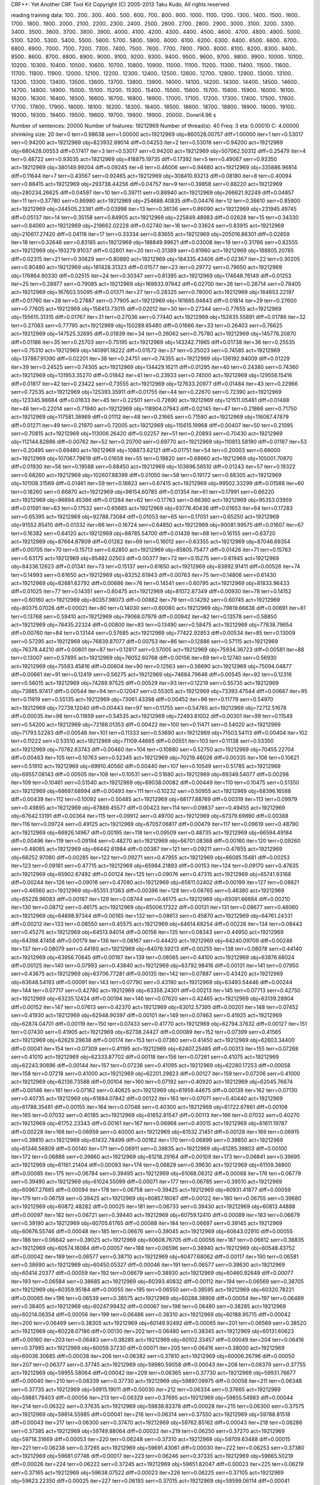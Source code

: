 CRF++: Yet Another CRF Tool Kit
Copyright (C) 2005-2013 Taku Kudo, All rights reserved.

reading training data: 100.. 200.. 300.. 400.. 500.. 600.. 700.. 800.. 900.. 1000.. 1100.. 1200.. 1300.. 1400.. 1500.. 1600.. 1700.. 1800.. 1900.. 2000.. 2100.. 2200.. 2300.. 2400.. 2500.. 2600.. 2700.. 2800.. 2900.. 3000.. 3100.. 3200.. 3300.. 3400.. 3500.. 3600.. 3700.. 3800.. 3900.. 4000.. 4100.. 4200.. 4300.. 4400.. 4500.. 4600.. 4700.. 4800.. 4900.. 5000.. 5100.. 5200.. 5300.. 5400.. 5500.. 5600.. 5700.. 5800.. 5900.. 6000.. 6100.. 6200.. 6300.. 6400.. 6500.. 6600.. 6700.. 6800.. 6900.. 7000.. 7100.. 7200.. 7300.. 7400.. 7500.. 7600.. 7700.. 7800.. 7900.. 8000.. 8100.. 8200.. 8300.. 8400.. 8500.. 8600.. 8700.. 8800.. 8900.. 9000.. 9100.. 9200.. 9300.. 9400.. 9500.. 9600.. 9700.. 9800.. 9900.. 10000.. 10100.. 10200.. 10300.. 10400.. 10500.. 10600.. 10700.. 10800.. 10900.. 11000.. 11100.. 11200.. 11300.. 11400.. 11500.. 11600.. 11700.. 11800.. 11900.. 12000.. 12100.. 12200.. 12300.. 12400.. 12500.. 12600.. 12700.. 12800.. 12900.. 13000.. 13100.. 13200.. 13300.. 13400.. 13500.. 13600.. 13700.. 13800.. 13900.. 14000.. 14100.. 14200.. 14300.. 14400.. 14500.. 14600.. 14700.. 14800.. 14900.. 15000.. 15100.. 15200.. 15300.. 15400.. 15500.. 15600.. 15700.. 15800.. 15900.. 16000.. 16100.. 16200.. 16300.. 16400.. 16500.. 16600.. 16700.. 16800.. 16900.. 17000.. 17100.. 17200.. 17300.. 17400.. 17500.. 17600.. 17700.. 17800.. 17900.. 18000.. 18100.. 18200.. 18300.. 18400.. 18500.. 18600.. 18700.. 18800.. 18900.. 19000.. 19100.. 19200.. 19300.. 19400.. 19500.. 19600.. 19700.. 19800.. 19900.. 20000.. 
Done!4.96 s

Number of sentences: 20000
Number of features:  19212969
Number of thread(s): 40
Freq:                3
eta:                 0.00010
C:                   4.00000
shrinking size:      20
iter=0 terr=0.98638 serr=1.00000 act=19212969 obj=860528.00757 diff=1.00000
iter=1 terr=0.53017 serr=0.94200 act=19212969 obj=823932.89014 diff=0.04253
iter=2 terr=0.53018 serr=0.94200 act=19212969 obj=680428.00553 diff=0.17417
iter=3 terr=0.53017 serr=0.94200 act=19212969 obj=507062.50312 diff=0.25479
iter=4 terr=0.48722 serr=0.93035 act=19212969 obj=418875.19735 diff=0.17392
iter=5 terr=0.49067 serr=0.93350 act=19212969 obj=380149.99204 diff=0.09245
iter=6 terr=0.46006 serr=0.94680 act=19212969 obj=335886.96814 diff=0.11644
iter=7 terr=0.43567 serr=0.92465 act=19212969 obj=308410.93213 diff=0.08180
iter=8 terr=0.40094 serr=0.88415 act=19212969 obj=293738.44256 diff=0.04757
iter=9 terr=0.39858 serr=0.88220 act=19212969 obj=280234.26625 diff=0.04597
iter=10 terr=0.39711 serr=0.88940 act=19212969 obj=266621.92249 diff=0.04857
iter=11 terr=0.37780 serr=0.86980 act=19212969 obj=254688.40835 diff=0.04476
iter=12 terr=0.36610 serr=0.85900 act=19212969 obj=244505.23381 diff=0.03998
iter=13 terr=0.36136 serr=0.86090 act=19212969 obj=231945.49745 diff=0.05137
iter=14 terr=0.35158 serr=0.84905 act=19212969 obj=225849.48983 diff=0.02628
iter=15 terr=0.34330 serr=0.84060 act=19212969 obj=219662.02228 diff=0.02740
iter=16 terr=0.33624 serr=0.83915 act=19212969 obj=210617.27420 diff=0.04118
iter=17 terr=0.33334 serr=0.83655 act=19212969 obj=205016.86301 diff=0.02659
iter=18 terr=0.32646 serr=0.83185 act=19212969 obj=198849.99621 diff=0.03008
iter=19 terr=0.31766 serr=0.82555 act=19212969 obj=193279.91037 diff=0.02801
iter=20 terr=0.31389 serr=0.81960 act=19212969 obj=188805.20785 diff=0.02315
iter=21 terr=0.30629 serr=0.80880 act=19212969 obj=184335.43406 diff=0.02367
iter=22 terr=0.30205 serr=0.80480 act=19212969 obj=181428.31323 diff=0.01577
iter=23 terr=0.29772 serr=0.79650 act=19212969 obj=176864.90330 diff=0.02515
iter=24 terr=0.30347 serr=0.81395 act=19212969 obj=174648.76149 diff=0.01253
iter=25 terr=0.28977 serr=0.79085 act=19212969 obj=169933.97842 diff=0.02700
iter=26 terr=0.28714 serr=0.78405 act=19212969 obj=167603.55095 diff=0.01371
iter=27 terr=0.28325 serr=0.78000 act=19212969 obj=164653.22197 diff=0.01760
iter=28 terr=0.27887 serr=0.77905 act=19212969 obj=161665.94843 diff=0.01814
iter=29 terr=0.27600 serr=0.77605 act=19212969 obj=158413.73015 diff=0.02012
iter=30 terr=0.27344 serr=0.77655 act=19212969 obj=155615.31315 diff=0.01767
iter=31 terr=0.27036 serr=0.77440 act=19212969 obj=152835.55891 diff=0.01786
iter=32 terr=0.27083 serr=0.77795 act=19212969 obj=150289.65480 diff=0.01666
iter=33 terr=0.26403 serr=0.76625 act=19212969 obj=147525.32695 diff=0.01839
iter=34 terr=0.26062 serr=0.75780 act=19212969 obj=145776.20870 diff=0.01186
iter=35 terr=0.25703 serr=0.75195 act=19212969 obj=143242.71965 diff=0.01738
iter=36 terr=0.25535 serr=0.75310 act=19212969 obj=140991.18222 diff=0.01572
iter=37 terr=0.25023 serr=0.74585 act=19212969 obj=137887.91390 diff=0.02201
iter=38 terr=0.24751 serr=0.74355 act=19212969 obj=136192.94009 diff=0.01229
iter=39 terr=0.24525 serr=0.74305 act=19212969 obj=134429.16211 diff=0.01295
iter=40 terr=0.24380 serr=0.74360 act=19212969 obj=131953.35270 diff=0.01842
iter=41 terr=0.23933 serr=0.74500 act=19212969 obj=129556.15416 diff=0.01817
iter=42 terr=0.23422 serr=0.73555 act=19212969 obj=127633.20977 diff=0.01484
iter=43 terr=0.22966 serr=0.72535 act=19212969 obj=125393.35911 diff=0.01755
iter=44 terr=0.22670 serr=0.72390 act=19212969 obj=123345.98684 diff=0.01633
iter=45 terr=0.22501 serr=0.72690 act=19212969 obj=121511.05481 diff=0.01488
iter=46 terr=0.22014 serr=0.71940 act=19212969 obj=118904.07943 diff=0.02145
iter=47 terr=0.21866 serr=0.71750 act=19212969 obj=117581.38969 diff=0.01112
iter=48 terr=0.21665 serr=0.71580 act=19212969 obj=116087.47879 diff=0.01271
iter=49 terr=0.21970 serr=0.72005 act=19212969 obj=115615.19968 diff=0.00407
iter=50 terr=0.21095 serr=0.70815 act=19212969 obj=113006.26420 diff=0.02257
iter=51 terr=0.20893 serr=0.70430 act=19212969 obj=112144.82886 diff=0.00762
iter=52 terr=0.20700 serr=0.69770 act=19212969 obj=110813.58190 diff=0.01187
iter=53 terr=0.20495 serr=0.69480 act=19212969 obj=108873.62121 diff=0.01751
iter=54 terr=0.20003 serr=0.69000 act=19212969 obj=107067.79619 diff=0.01659
iter=55 terr=0.19820 serr=0.68660 act=19212969 obj=105001.70870 diff=0.01930
iter=56 terr=0.19588 serr=0.68450 act=19212969 obj=103696.56510 diff=0.01243
iter=57 terr=0.19322 serr=0.68260 act=19212969 obj=102607.88399 diff=0.01050
iter=58 terr=0.19172 serr=0.68305 act=19212969 obj=101108.31569 diff=0.01461
iter=59 terr=0.18623 serr=0.67415 act=19212969 obj=99502.33299 diff=0.01588
iter=60 terr=0.18260 serr=0.66870 act=19212969 obj=98154.60785 diff=0.01354
iter=61 terr=0.17991 serr=0.66220 act=19212969 obj=96894.45386 diff=0.01284
iter=62 terr=0.17763 serr=0.66360 act=19212969 obj=95353.03959 diff=0.01591
iter=63 terr=0.17532 serr=0.65685 act=19212969 obj=93776.40436 diff=0.01653
iter=64 terr=0.17283 serr=0.65395 act=19212969 obj=92788.73084 diff=0.01053
iter=65 terr=0.17051 serr=0.65250 act=19212969 obj=91552.85410 diff=0.01332
iter=66 terr=0.16724 serr=0.64850 act=19212969 obj=90081.99575 diff=0.01607
iter=67 terr=0.16382 serr=0.64120 act=19212969 obj=88785.54700 diff=0.01439
iter=68 terr=0.16155 serr=0.63720 act=19212969 obj=87664.87809 diff=0.01262
iter=69 terr=0.16012 serr=0.63355 act=19212969 obj=87046.69354 diff=0.00705
iter=70 terr=0.15713 serr=0.62850 act=19212969 obj=85805.75477 diff=0.01426
iter=71 terr=0.15763 serr=0.63175 act=19212969 obj=85482.02503 diff=0.00377
iter=72 terr=0.15275 serr=0.61945 act=19212969 obj=84336.12623 diff=0.01341
iter=73 terr=0.15137 serr=0.61650 act=19212969 obj=83892.91411 diff=0.00526
iter=74 terr=0.14993 serr=0.61650 act=19212969 obj=83252.61943 diff=0.00763
iter=75 terr=0.14806 serr=0.61430 act=19212969 obj=82681.62792 diff=0.00686
iter=76 terr=0.14541 serr=0.60795 act=19212969 obj=81833.96433 diff=0.01025
iter=77 terr=0.14351 serr=0.60475 act=19212969 obj=81072.87349 diff=0.00930
iter=78 terr=0.14152 serr=0.60160 act=19212969 obj=80357.98073 diff=0.00882
iter=79 terr=0.14292 serr=0.60745 act=19212969 obj=80375.07026 diff=0.00021
iter=80 terr=0.14030 serr=0.60080 act=19212969 obj=79819.66638 diff=0.00691
iter=81 terr=0.13768 serr=0.59410 act=19212969 obj=79068.07979 diff=0.00942
iter=82 terr=0.13578 serr=0.58850 act=19212969 obj=78435.22324 diff=0.00800
iter=83 terr=0.13490 serr=0.58475 act=19212969 obj=77838.79654 diff=0.00760
iter=84 terr=0.13144 serr=0.57685 act=19212969 obj=77422.92853 diff=0.00534
iter=85 terr=0.13009 serr=0.57295 act=19212969 obj=76839.87077 diff=0.00753
iter=86 terr=0.12886 serr=0.57115 act=19212969 obj=76378.44210 diff=0.00601
iter=87 terr=0.12817 serr=0.57005 act=19212969 obj=75934.36723 diff=0.00581
iter=88 terr=0.13007 serr=0.57895 act=19212969 obj=76052.60768 diff=0.00156
iter=89 terr=0.12740 serr=0.56930 act=19212969 obj=75593.45816 diff=0.00604
iter=90 terr=0.12563 serr=0.56690 act=19212969 obj=75094.04877 diff=0.00661
iter=91 terr=0.12419 serr=0.56275 act=19212969 obj=74684.79646 diff=0.00545
iter=92 terr=0.12316 serr=0.56015 act=19212969 obj=74289.97525 diff=0.00529
iter=93 terr=0.12219 serr=0.55735 act=19212969 obj=73885.97417 diff=0.00544
iter=94 terr=0.12047 serr=0.55305 act=19212969 obj=73393.47544 diff=0.00667
iter=95 terr=0.11919 serr=0.55135 act=19212969 obj=73061.43398 diff=0.00452
iter=96 terr=0.11779 serr=0.54970 act=19212969 obj=72738.12040 diff=0.00443
iter=97 terr=0.11755 serr=0.54765 act=19212969 obj=72712.51678 diff=0.00035
iter=98 terr=0.11659 serr=0.54535 act=19212969 obj=72493.81002 diff=0.00301
iter=99 terr=0.11549 serr=0.54200 act=19212969 obj=72188.01353 diff=0.00422
iter=100 terr=0.11471 serr=0.54020 act=19212969 obj=71793.52283 diff=0.00546
iter=101 terr=0.11333 serr=0.53690 act=19212969 obj=71503.54113 diff=0.00404
iter=102 terr=0.11222 serr=0.53510 act=19212969 obj=71109.44665 diff=0.00551
iter=103 terr=0.11138 serr=0.53350 act=19212969 obj=70782.63743 diff=0.00460
iter=104 terr=0.10880 serr=0.52750 act=19212969 obj=70455.22704 diff=0.00463
iter=105 terr=0.10763 serr=0.52345 act=19212969 obj=70219.46026 diff=0.00335
iter=106 terr=0.10621 serr=0.51910 act=19212969 obj=69910.40560 diff=0.00440
iter=107 terr=0.10549 serr=0.51785 act=19212969 obj=69557.08143 diff=0.00505
iter=108 terr=0.10531 serr=0.51680 act=19212969 obj=69349.54077 diff=0.00298
iter=109 terr=0.10461 serr=0.51540 act=19212969 obj=69038.00082 diff=0.00449
iter=110 terr=0.10475 serr=0.51350 act=19212969 obj=68697.68994 diff=0.00493
iter=111 terr=0.10232 serr=0.50955 act=19212969 obj=68396.16588 diff=0.00439
iter=112 terr=0.10092 serr=0.50485 act=19212969 obj=68177.88769 diff=0.00319
iter=113 terr=0.09979 serr=0.49895 act=19212969 obj=67889.45577 diff=0.00423
iter=114 terr=0.09837 serr=0.49455 act=19212969 obj=67642.13191 diff=0.00364
iter=115 terr=0.09912 serr=0.49700 act=19212969 obj=67379.69890 diff=0.00388
iter=116 terr=0.09724 serr=0.49125 act=19212969 obj=67057.06817 diff=0.00479
iter=117 terr=0.09619 serr=0.48790 act=19212969 obj=66926.14967 diff=0.00195
iter=118 terr=0.09509 serr=0.48735 act=19212969 obj=66594.49184 diff=0.00496
iter=119 terr=0.09194 serr=0.48270 act=19212969 obj=66701.08368 diff=0.00160
iter=120 terr=0.09260 serr=0.48085 act=19212969 obj=66442.61984 diff=0.00387
iter=121 terr=0.09211 serr=0.47855 act=19212969 obj=66252.97080 diff=0.00285
iter=122 terr=0.09271 serr=0.47955 act=19212969 obj=66085.15481 diff=0.00253
iter=123 terr=0.09181 serr=0.47715 act=19212969 obj=65984.21893 diff=0.00153
iter=124 terr=0.09170 serr=0.47635 act=19212969 obj=65902.67492 diff=0.00124
iter=125 terr=0.09076 serr=0.47315 act=19212969 obj=65741.93168 diff=0.00244
iter=126 terr=0.09016 serr=0.47080 act=19212969 obj=65611.02402 diff=0.00199
iter=127 terr=0.08821 serr=0.46560 act=19212969 obj=65351.31363 diff=0.00396
iter=128 terr=0.08765 serr=0.46380 act=19212969 obj=65228.96083 diff=0.00187
iter=129 terr=0.08744 serr=0.46175 act=19212969 obj=65091.66684 diff=0.00210
iter=130 terr=0.08712 serr=0.46175 act=19212969 obj=65006.17322 diff=0.00131
iter=131 terr=0.08677 serr=0.46060 act=19212969 obj=64898.97344 diff=0.00165
iter=132 terr=0.08613 serr=0.45870 act=19212969 obj=64761.24331 diff=0.00212
iter=133 terr=0.08550 serr=0.45575 act=19212969 obj=64614.68254 diff=0.00226
iter=134 terr=0.08443 serr=0.45275 act=19212969 obj=64513.94014 diff=0.00156
iter=135 terr=0.08343 serr=0.44950 act=19212969 obj=64398.47458 diff=0.00179
iter=136 terr=0.08167 serr=0.44420 act=19212969 obj=64240.09709 diff=0.00246
iter=137 terr=0.08079 serr=0.44160 act=19212969 obj=64076.59213 diff=0.00255
iter=138 terr=0.08078 serr=0.44140 act=19212969 obj=63956.70645 diff=0.00187
iter=139 terr=0.08065 serr=0.44100 act=19212969 obj=63876.68024 diff=0.00125
iter=140 terr=0.07993 serr=0.43840 act=19212969 obj=63792.98416 diff=0.00131
iter=141 terr=0.07950 serr=0.43675 act=19212969 obj=63706.77281 diff=0.00135
iter=142 terr=0.07887 serr=0.43420 act=19212969 obj=63648.54193 diff=0.00091
iter=143 terr=0.07790 serr=0.43190 act=19212969 obj=63493.54446 diff=0.00244
iter=144 terr=0.07717 serr=0.42780 act=19212969 obj=63358.24301 diff=0.00213
iter=145 terr=0.07713 serr=0.42750 act=19212969 obj=63235.12424 diff=0.00194
iter=146 terr=0.07620 serr=0.42465 act=19212969 obj=63139.28904 diff=0.00152
iter=147 terr=0.07613 serr=0.42370 act=19212969 obj=63012.57395 diff=0.00201
iter=148 terr=0.07452 serr=0.41930 act=19212969 obj=62948.90397 diff=0.00101
iter=149 terr=0.07463 serr=0.41925 act=19212969 obj=62874.04701 diff=0.00119
iter=150 terr=0.07433 serr=0.41770 act=19212969 obj=62794.37632 diff=0.00127
iter=151 terr=0.07430 serr=0.41905 act=19212969 obj=62738.24427 diff=0.00089
iter=152 terr=0.07399 serr=0.41565 act=19212969 obj=62629.29638 diff=0.00174
iter=153 terr=0.07360 serr=0.41450 act=19212969 obj=62603.34400 diff=0.00041
iter=154 terr=0.07309 serr=0.41195 act=19212969 obj=62407.25485 diff=0.00313
iter=155 terr=0.07268 serr=0.41010 act=19212969 obj=62333.87702 diff=0.00118
iter=156 terr=0.07261 serr=0.41075 act=19212969 obj=62243.90896 diff=0.00144
iter=157 terr=0.07236 serr=0.41095 act=19212969 obj=62280.17253 diff=0.00058
iter=158 terr=0.07218 serr=0.41000 act=19212969 obj=62201.29823 diff=0.00127
iter=159 terr=0.07206 serr=0.41000 act=19212969 obj=62136.73588 diff=0.00104
iter=160 terr=0.07192 serr=0.40920 act=19212969 obj=62045.76674 diff=0.00146
iter=161 terr=0.07162 serr=0.40825 act=19212969 obj=61959.44675 diff=0.00139
iter=162 terr=0.07130 serr=0.40735 act=19212969 obj=61884.07842 diff=0.00122
iter=163 terr=0.07071 serr=0.40440 act=19212969 obj=61788.35481 diff=0.00155
iter=164 terr=0.07046 serr=0.40300 act=19212969 obj=61722.67861 diff=0.00106
iter=165 terr=0.07032 serr=0.40185 act=19212969 obj=61652.81547 diff=0.00113
iter=166 terr=0.07032 serr=0.40270 act=19212969 obj=61752.23343 diff=0.00161
iter=167 terr=0.06968 serr=0.40015 act=19212969 obj=61611.19787 diff=0.00228
iter=168 terr=0.06959 serr=0.40000 act=19212969 obj=61532.21451 diff=0.00128
iter=169 terr=0.06915 serr=0.39810 act=19212969 obj=61432.78499 diff=0.00162
iter=170 terr=0.06899 serr=0.39850 act=19212969 obj=61346.56809 diff=0.00140
iter=171 terr=0.06911 serr=0.39835 act=19212969 obj=61285.39803 diff=0.00100
iter=172 terr=0.06886 serr=0.39860 act=19212969 obj=61218.29164 diff=0.00109
iter=173 terr=0.06841 serr=0.39695 act=19212969 obj=61161.21404 diff=0.00093
iter=174 terr=0.06829 serr=0.39630 act=19212969 obj=61109.38800 diff=0.00085
iter=175 terr=0.06784 serr=0.39495 act=19212969 obj=61068.08312 diff=0.00068
iter=176 terr=0.06779 serr=0.39490 act=19212969 obj=61024.55099 diff=0.00071
iter=177 terr=0.06785 serr=0.39510 act=19212969 obj=60967.27665 diff=0.00094
iter=178 terr=0.06758 serr=0.39425 act=19212969 obj=60931.41877 diff=0.00059
iter=179 terr=0.06759 serr=0.39425 act=19212969 obj=60857.16087 diff=0.00122
iter=180 terr=0.06755 serr=0.39680 act=19212969 obj=60872.48282 diff=0.00025
iter=181 terr=0.06733 serr=0.39430 act=19212969 obj=60813.44888 diff=0.00097
iter=182 terr=0.06721 serr=0.39440 act=19212969 obj=60759.12410 diff=0.00089
iter=183 terr=0.06679 serr=0.39190 act=19212969 obj=60705.61765 diff=0.00088
iter=184 terr=0.06697 serr=0.39145 act=19212969 obj=60676.55746 diff=0.00048
iter=185 terr=0.06676 serr=0.39045 act=19212969 obj=60643.02910 diff=0.00055
iter=186 terr=0.06642 serr=0.39025 act=19212969 obj=60608.76705 diff=0.00056
iter=187 terr=0.06612 serr=0.38835 act=19212969 obj=60574.16084 diff=0.00057
iter=188 terr=0.06596 serr=0.38940 act=19212969 obj=60548.43752 diff=0.00042
iter=189 terr=0.06577 serr=0.38710 act=19212969 obj=60477.68062 diff=0.00117
iter=190 terr=0.06581 serr=0.38690 act=19212969 obj=60450.05327 diff=0.00046
iter=191 terr=0.06577 serr=0.38630 act=19212969 obj=60414.20377 diff=0.00059
iter=192 terr=0.06679 serr=0.38930 act=19212969 obj=60460.92649 diff=0.00077
iter=193 terr=0.06584 serr=0.38685 act=19212969 obj=60393.40832 diff=0.00112
iter=194 terr=0.06569 serr=0.38705 act=19212969 obj=60359.95184 diff=0.00055
iter=195 terr=0.06550 serr=0.38595 act=19212969 obj=60320.78221 diff=0.00065
iter=196 terr=0.06539 serr=0.38575 act=19212969 obj=60288.38908 diff=0.00054
iter=197 terr=0.06489 serr=0.38405 act=19212969 obj=60247.99432 diff=0.00067
iter=198 terr=0.06480 serr=0.38285 act=19212969 obj=60214.06354 diff=0.00056
iter=199 terr=0.06486 serr=0.38310 act=19212969 obj=60188.95715 diff=0.00042
iter=200 terr=0.06469 serr=0.38305 act=19212969 obj=60149.92492 diff=0.00065
iter=201 terr=0.06569 serr=0.38520 act=19212969 obj=60228.07186 diff=0.00130
iter=202 terr=0.06480 serr=0.38345 act=19212969 obj=60131.60623 diff=0.00160
iter=203 terr=0.06483 serr=0.38285 act=19212969 obj=60102.33457 diff=0.00049
iter=204 terr=0.06416 serr=0.37985 act=19212969 obj=60059.37230 diff=0.00071
iter=205 terr=0.06416 serr=0.38000 act=19212969 obj=60036.30685 diff=0.00038
iter=206 terr=0.06382 serr=0.37810 act=19212969 obj=60006.26796 diff=0.00050
iter=207 terr=0.06377 serr=0.37745 act=19212969 obj=59980.59058 diff=0.00043
iter=208 terr=0.06379 serr=0.37755 act=19212969 obj=59955.58064 diff=0.00042
iter=209 terr=0.06365 serr=0.37730 act=19212969 obj=59931.76677 diff=0.00040
iter=210 terr=0.06339 serr=0.37730 act=19212969 obj=59897.09975 diff=0.00058
iter=211 terr=0.06348 serr=0.37735 act=19212969 obj=59915.19011 diff=0.00030
iter=212 terr=0.06334 serr=0.37665 act=19212969 obj=59881.78403 diff=0.00056
iter=213 terr=0.06329 serr=0.37695 act=19212969 obj=59855.54983 diff=0.00044
iter=214 terr=0.06322 serr=0.37635 act=19212969 obj=59838.83378 diff=0.00028
iter=215 terr=0.06300 serr=0.37575 act=19212969 obj=59814.55985 diff=0.00041
iter=216 terr=0.06314 serr=0.37550 act=19212969 obj=59788.81518 diff=0.00043
iter=217 terr=0.06300 serr=0.37470 act=19212969 obj=59762.85162 diff=0.00043
iter=218 terr=0.06286 serr=0.37385 act=19212969 obj=59749.88064 diff=0.00022
iter=219 terr=0.06250 serr=0.37270 act=19212969 obj=59718.31669 diff=0.00053
iter=220 terr=0.06248 serr=0.37310 act=19212969 obj=59709.63488 diff=0.00015
iter=221 terr=0.06238 serr=0.37265 act=19212969 obj=59691.43061 diff=0.00030
iter=222 terr=0.06253 serr=0.37380 act=19212969 obj=59681.07746 diff=0.00017
iter=223 terr=0.06246 serr=0.37335 act=19212969 obj=59665.50219 diff=0.00026
iter=224 terr=0.06222 serr=0.37245 act=19212969 obj=59651.82047 diff=0.00023
iter=225 terr=0.06219 serr=0.37165 act=19212969 obj=59638.07522 diff=0.00023
iter=226 terr=0.06225 serr=0.37105 act=19212969 obj=59623.22350 diff=0.00025
iter=227 terr=0.06193 serr=0.37015 act=19212969 obj=59599.06114 diff=0.00041
iter=228 terr=0.06213 serr=0.37050 act=19212969 obj=59588.98626 diff=0.00017
iter=229 terr=0.06191 serr=0.36955 act=19212969 obj=59576.60393 diff=0.00021
iter=230 terr=0.06205 serr=0.37100 act=19212969 obj=59577.02301 diff=0.00001
iter=231 terr=0.06187 serr=0.36965 act=19212969 obj=59566.31656 diff=0.00018
iter=232 terr=0.06183 serr=0.36940 act=19212969 obj=59550.28509 diff=0.00027
iter=233 terr=0.06172 serr=0.36920 act=19212969 obj=59525.16294 diff=0.00042
iter=234 terr=0.06161 serr=0.36885 act=19212969 obj=59509.38311 diff=0.00027
iter=235 terr=0.06180 serr=0.36945 act=19212969 obj=59494.54722 diff=0.00025
iter=236 terr=0.06153 serr=0.36835 act=19212969 obj=59480.68008 diff=0.00023
iter=237 terr=0.06143 serr=0.36810 act=19212969 obj=59471.42116 diff=0.00016
iter=238 terr=0.06140 serr=0.36800 act=19212969 obj=59459.47222 diff=0.00020
iter=239 terr=0.06132 serr=0.36780 act=19212969 obj=59452.03735 diff=0.00013
iter=240 terr=0.06127 serr=0.36765 act=19212969 obj=59434.49808 diff=0.00030
iter=241 terr=0.06135 serr=0.36730 act=19212969 obj=59423.15051 diff=0.00019
iter=242 terr=0.06132 serr=0.36745 act=19212969 obj=59415.04621 diff=0.00014
iter=243 terr=0.06133 serr=0.36790 act=19212969 obj=59403.22670 diff=0.00020
iter=244 terr=0.06134 serr=0.36790 act=19212969 obj=59388.16393 diff=0.00025
iter=245 terr=0.06110 serr=0.36660 act=19212969 obj=59375.99673 diff=0.00020
iter=246 terr=0.06094 serr=0.36600 act=19212969 obj=59356.49392 diff=0.00033
iter=247 terr=0.06148 serr=0.36875 act=19212969 obj=59382.98641 diff=0.00045
iter=248 terr=0.06108 serr=0.36685 act=19212969 obj=59349.41441 diff=0.00057
iter=249 terr=0.06095 serr=0.36595 act=19212969 obj=59339.10104 diff=0.00017
iter=250 terr=0.06107 serr=0.36625 act=19212969 obj=59330.85092 diff=0.00014
iter=251 terr=0.06102 serr=0.36660 act=19212969 obj=59323.87854 diff=0.00012
iter=252 terr=0.06101 serr=0.36615 act=19212969 obj=59313.76849 diff=0.00017
iter=253 terr=0.06091 serr=0.36645 act=19212969 obj=59302.50358 diff=0.00019
iter=254 terr=0.06086 serr=0.36680 act=19212969 obj=59291.46750 diff=0.00019
iter=255 terr=0.06088 serr=0.36735 act=19212969 obj=59279.84339 diff=0.00020
iter=256 terr=0.06112 serr=0.36790 act=19212969 obj=59274.94782 diff=0.00008
iter=257 terr=0.06086 serr=0.36700 act=19212969 obj=59261.46634 diff=0.00023
iter=258 terr=0.06075 serr=0.36635 act=19212969 obj=59254.16443 diff=0.00012
iter=259 terr=0.06090 serr=0.36685 act=19212969 obj=59249.75143 diff=0.00007
iter=260 terr=0.06085 serr=0.36600 act=19212969 obj=59238.02582 diff=0.00020
iter=261 terr=0.06081 serr=0.36555 act=19212969 obj=59222.72026 diff=0.00026
iter=262 terr=0.06059 serr=0.36465 act=19212969 obj=59215.97319 diff=0.00011
iter=263 terr=0.06066 serr=0.36555 act=19212969 obj=59204.98483 diff=0.00019
iter=264 terr=0.06067 serr=0.36565 act=19212969 obj=59198.38334 diff=0.00011
iter=265 terr=0.06065 serr=0.36570 act=19212969 obj=59192.14154 diff=0.00011
iter=266 terr=0.06077 serr=0.36580 act=19212969 obj=59185.30220 diff=0.00012
iter=267 terr=0.06074 serr=0.36590 act=19212969 obj=59180.79829 diff=0.00008
iter=268 terr=0.06077 serr=0.36600 act=19212969 obj=59172.46542 diff=0.00014
iter=269 terr=0.06082 serr=0.36610 act=19212969 obj=59166.90364 diff=0.00009
iter=270 terr=0.06073 serr=0.36525 act=19212969 obj=59158.10725 diff=0.00015
iter=271 terr=0.06065 serr=0.36530 act=19212969 obj=59152.60100 diff=0.00009
iter=272 terr=0.06055 serr=0.36495 act=19212969 obj=59147.05455 diff=0.00009
iter=273 terr=0.06039 serr=0.36435 act=19212969 obj=59146.73137 diff=0.00001

Done!754853.38 s

